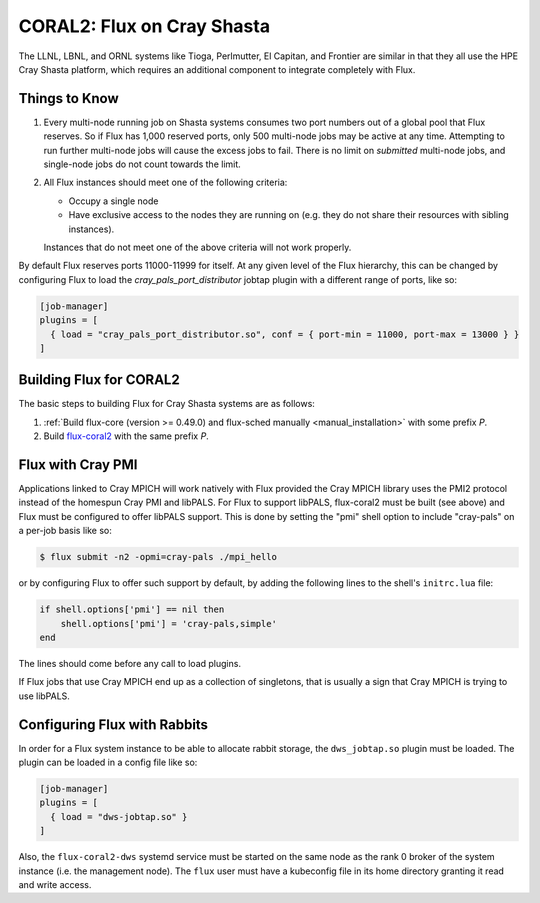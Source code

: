 .. _coral2:

===========================
CORAL2: Flux on Cray Shasta
===========================

The LLNL, LBNL, and ORNL systems like Tioga, Perlmutter,
El Capitan, and Frontier are similar in that they all use the
HPE Cray Shasta platform, which requires
an additional component to integrate completely with Flux.

--------------
Things to Know
--------------
#.  Every multi-node running job on Shasta systems consumes two port numbers
    out of a global pool that Flux reserves. So if Flux has 1,000
    reserved ports, only 500 multi-node jobs may be active at any time.
    Attempting to run further multi-node jobs will cause the excess jobs
    to fail. There is no limit on *submitted* multi-node jobs, and
    single-node jobs do not count towards the limit.
#.  All Flux instances should meet one of the following criteria:

    - Occupy a single node
    - Have exclusive access to the nodes they are running on (e.g. they
      do not share their resources with sibling instances).

    Instances that do not meet one of the above criteria will not work properly.

By default Flux reserves ports 11000-11999 for itself. At any given
level of the Flux hierarchy, this can be changed by configuring Flux
to load the `cray_pals_port_distributor` jobtap plugin with a different
range of ports, like so:

.. code-block:: toml

    [job-manager]
    plugins = [
      { load = "cray_pals_port_distributor.so", conf = { port-min = 11000, port-max = 13000 } }
    ]

------------------------
Building Flux for CORAL2
------------------------

The basic steps to building Flux for Cray Shasta systems are as follows:

#.  :ref:`Build flux-core (version >= 0.49.0) and flux-sched manually
    <manual_installation>` with some prefix *P*.
#.  Build `flux-coral2 <https://github.com/flux-framework/flux-coral2>`_
    with the same prefix *P*.

------------------
Flux with Cray PMI
------------------

Applications linked to Cray MPICH will work natively with Flux
provided the Cray MPICH library uses the PMI2 protocol instead of
the homespun Cray PMI and libPALS. For Flux to support libPALS,
flux-coral2 must be built (see above) and Flux must be configured
to offer libPALS support. This is done by setting the "pmi" shell
option to include "cray-pals" on a per-job basis like so:

.. code-block:: console

    $ flux submit -n2 -opmi=cray-pals ./mpi_hello

or by configuring Flux to offer such support by default, by adding
the following lines to the shell's ``initrc.lua`` file:

.. code-block:: lua

    if shell.options['pmi'] == nil then
        shell.options['pmi'] = 'cray-pals,simple'
    end


The lines should come before any call to load plugins.

If Flux jobs that use Cray MPICH end up as a collection of singletons,
that is usually a sign that Cray MPICH is trying to use libPALS.

-----------------------------
Configuring Flux with Rabbits
-----------------------------

In order for a Flux system instance to be able to allocate
rabbit storage, the ``dws_jobtap.so`` plugin must be loaded.
The plugin can be loaded in a  config file like so:

.. code-block::

    [job-manager]
    plugins = [
      { load = "dws-jobtap.so" }
    ]

Also, the ``flux-coral2-dws`` systemd service must be started
on the same node as the rank 0 broker of the system instance
(i.e. the management node). The ``flux`` user must have
a kubeconfig file in its home directory granting it read
and write access.
